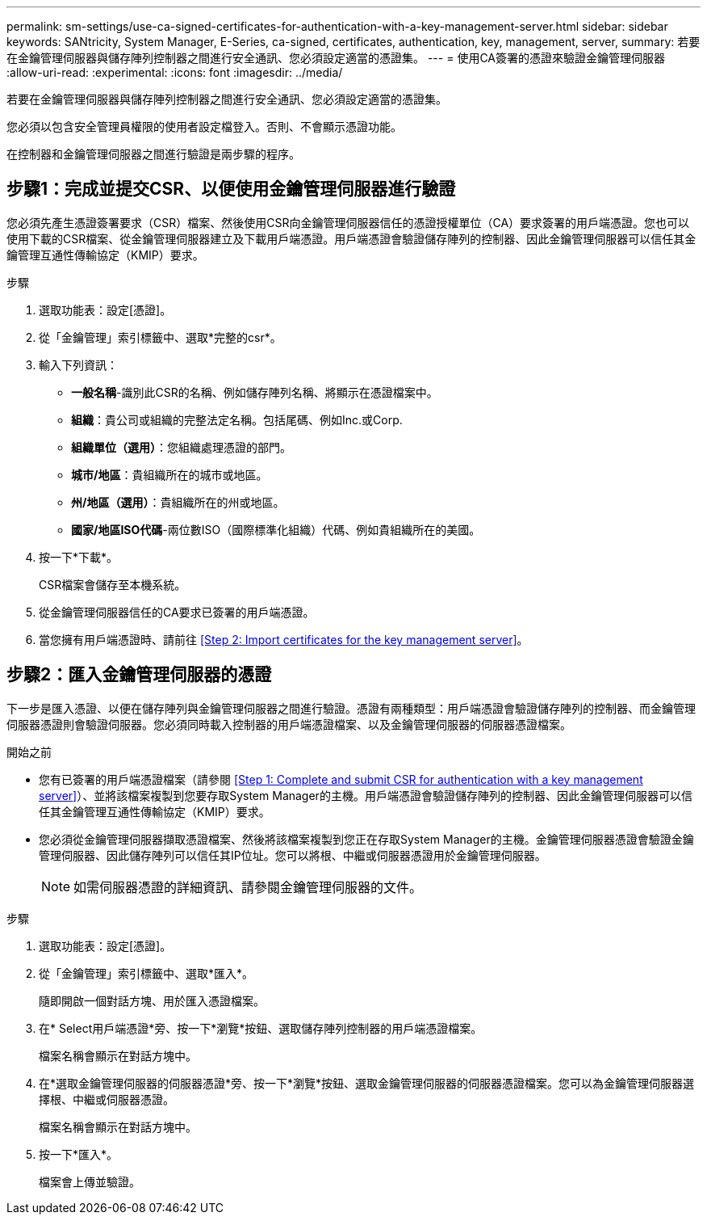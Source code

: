 ---
permalink: sm-settings/use-ca-signed-certificates-for-authentication-with-a-key-management-server.html 
sidebar: sidebar 
keywords: SANtricity, System Manager, E-Series, ca-signed, certificates, authentication, key, management, server, 
summary: 若要在金鑰管理伺服器與儲存陣列控制器之間進行安全通訊、您必須設定適當的憑證集。 
---
= 使用CA簽署的憑證來驗證金鑰管理伺服器
:allow-uri-read: 
:experimental: 
:icons: font
:imagesdir: ../media/


[role="lead"]
若要在金鑰管理伺服器與儲存陣列控制器之間進行安全通訊、您必須設定適當的憑證集。

您必須以包含安全管理員權限的使用者設定檔登入。否則、不會顯示憑證功能。

在控制器和金鑰管理伺服器之間進行驗證是兩步驟的程序。



== 步驟1：完成並提交CSR、以便使用金鑰管理伺服器進行驗證

您必須先產生憑證簽署要求（CSR）檔案、然後使用CSR向金鑰管理伺服器信任的憑證授權單位（CA）要求簽署的用戶端憑證。您也可以使用下載的CSR檔案、從金鑰管理伺服器建立及下載用戶端憑證。用戶端憑證會驗證儲存陣列的控制器、因此金鑰管理伺服器可以信任其金鑰管理互通性傳輸協定（KMIP）要求。

.步驟
. 選取功能表：設定[憑證]。
. 從「金鑰管理」索引標籤中、選取*完整的csr*。
. 輸入下列資訊：
+
** *一般名稱*-識別此CSR的名稱、例如儲存陣列名稱、將顯示在憑證檔案中。
** *組織*：貴公司或組織的完整法定名稱。包括尾碼、例如Inc.或Corp.
** *組織單位（選用）*：您組織處理憑證的部門。
** *城市/地區*：貴組織所在的城市或地區。
** *州/地區（選用）*：貴組織所在的州或地區。
** *國家/地區ISO代碼*-兩位數ISO（國際標準化組織）代碼、例如貴組織所在的美國。


. 按一下*下載*。
+
CSR檔案會儲存至本機系統。

. 從金鑰管理伺服器信任的CA要求已簽署的用戶端憑證。
. 當您擁有用戶端憑證時、請前往 <<Step 2: Import certificates for the key management server>>。




== 步驟2：匯入金鑰管理伺服器的憑證

下一步是匯入憑證、以便在儲存陣列與金鑰管理伺服器之間進行驗證。憑證有兩種類型：用戶端憑證會驗證儲存陣列的控制器、而金鑰管理伺服器憑證則會驗證伺服器。您必須同時載入控制器的用戶端憑證檔案、以及金鑰管理伺服器的伺服器憑證檔案。

.開始之前
* 您有已簽署的用戶端憑證檔案（請參閱 <<Step 1: Complete and submit CSR for authentication with a key management server>>）、並將該檔案複製到您要存取System Manager的主機。用戶端憑證會驗證儲存陣列的控制器、因此金鑰管理伺服器可以信任其金鑰管理互通性傳輸協定（KMIP）要求。
* 您必須從金鑰管理伺服器擷取憑證檔案、然後將該檔案複製到您正在存取System Manager的主機。金鑰管理伺服器憑證會驗證金鑰管理伺服器、因此儲存陣列可以信任其IP位址。您可以將根、中繼或伺服器憑證用於金鑰管理伺服器。
+
[NOTE]
====
如需伺服器憑證的詳細資訊、請參閱金鑰管理伺服器的文件。

====


.步驟
. 選取功能表：設定[憑證]。
. 從「金鑰管理」索引標籤中、選取*匯入*。
+
隨即開啟一個對話方塊、用於匯入憑證檔案。

. 在* Select用戶端憑證*旁、按一下*瀏覽*按鈕、選取儲存陣列控制器的用戶端憑證檔案。
+
檔案名稱會顯示在對話方塊中。

. 在*選取金鑰管理伺服器的伺服器憑證*旁、按一下*瀏覽*按鈕、選取金鑰管理伺服器的伺服器憑證檔案。您可以為金鑰管理伺服器選擇根、中繼或伺服器憑證。
+
檔案名稱會顯示在對話方塊中。

. 按一下*匯入*。
+
檔案會上傳並驗證。


